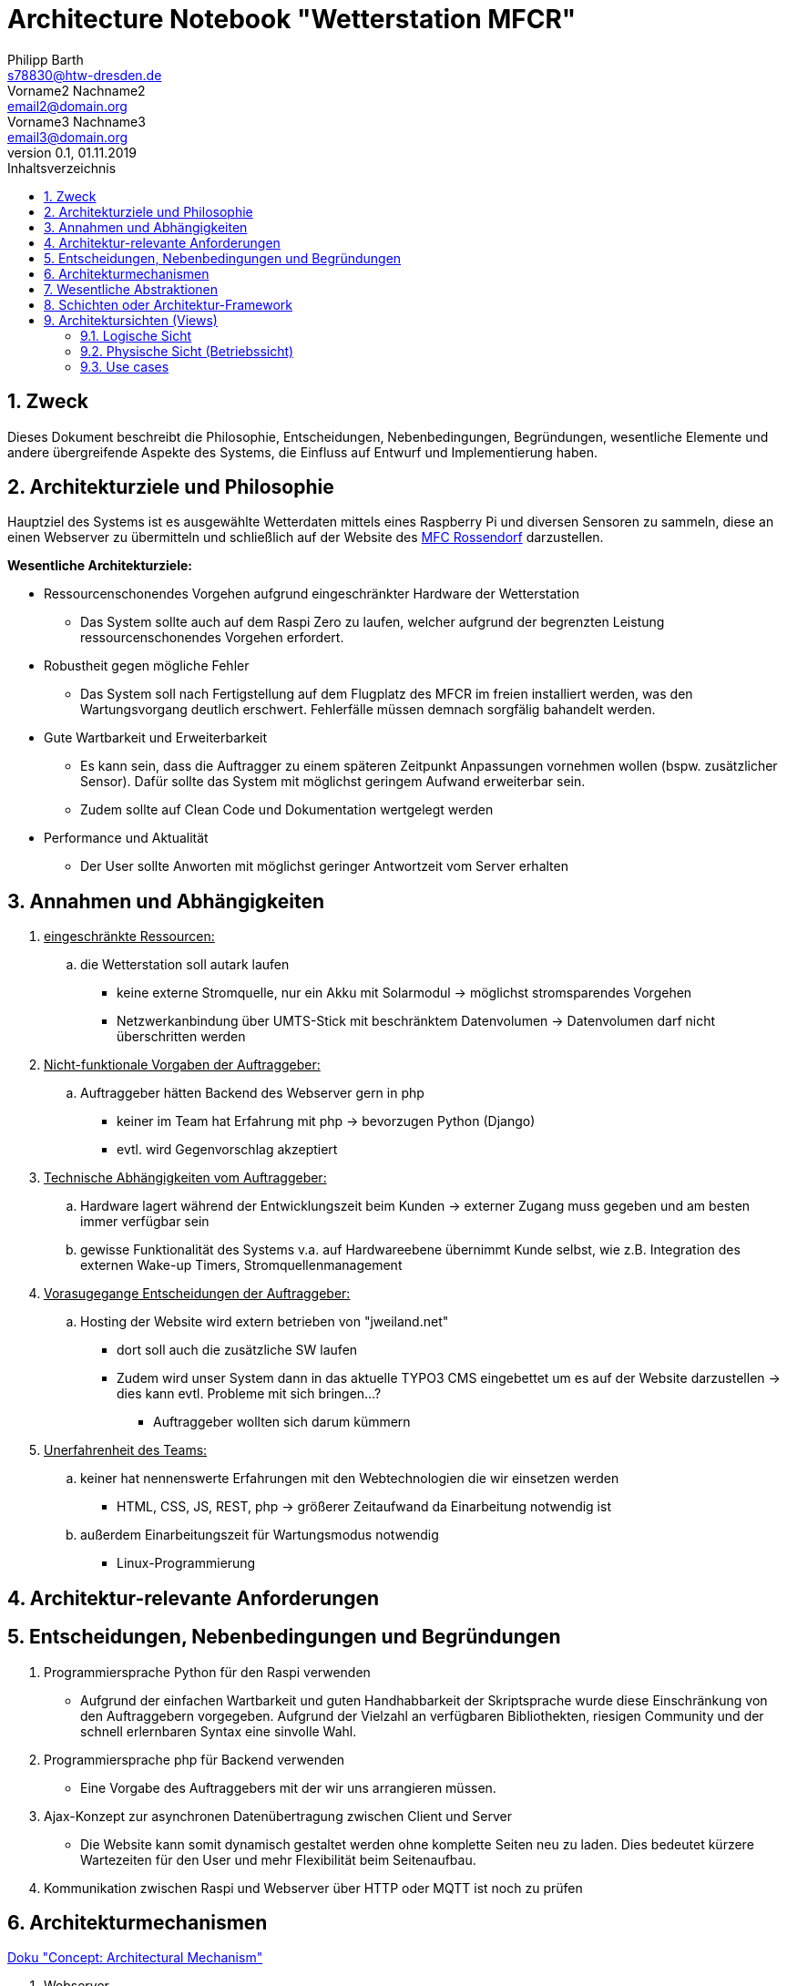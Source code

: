 = Architecture Notebook "Wetterstation MFCR"
Philipp Barth <s78830@htw-dresden.de>; Vorname2 Nachname2 <email2@domain.org>; Vorname3 Nachname3 <email3@domain.org>
0.1, 01.11.2019 
:toc: 
:toc-title: Inhaltsverzeichnis
:sectnums:
// Platzhalter für weitere Dokumenten-Attribute 


== Zweck
Dieses Dokument beschreibt die Philosophie, Entscheidungen, Nebenbedingungen, Begründungen, wesentliche Elemente und andere übergreifende Aspekte des Systems, die Einfluss auf Entwurf und Implementierung haben.

//Hinweise: Bearbeiten Sie immer die Abschnitte 2-6 dieser Vorlage. Nachfolgende Abschnitte sind empfohlen, aber optional und sollten je nach Umfang der künftigen Wartungsarbeiten, Fähigkeiten des Entwicklungsteams und Bedeutung anderer architektureller Belange. 

//Anmerkung: Die Architektur legt wesentliche EINSCHRÄNKUNGEN für den Systementwurf fest und ist ein Schlüssel für die Erfüllung nicht-funktionaler Eigenschaften!

== Architekturziele und Philosophie
Hauptziel des Systems ist es ausgewählte Wetterdaten mittels eines Raspberry Pi und diversen Sensoren zu sammeln, diese an einen Webserver zu übermitteln und schließlich auf der Website des http://www.mfc-rossendorf.de[MFC Rossendorf] darzustellen.

**Wesentliche Architekturziele:**
*****
* Ressourcenschonendes Vorgehen aufgrund eingeschränkter Hardware der Wetterstation
** Das System sollte auch auf dem Raspi Zero zu laufen, welcher aufgrund der begrenzten Leistung ressourcenschonendes Vorgehen erfordert.
* Robustheit gegen mögliche Fehler
** Das System soll nach Fertigstellung auf dem Flugplatz des MFCR im freien installiert werden, was den Wartungsvorgang deutlich erschwert. Fehlerfälle müssen demnach sorgfälig bahandelt werden.
* Gute Wartbarkeit und Erweiterbarkeit
** Es kann sein, dass die Auftragger zu einem späteren Zeitpunkt Anpassungen vornehmen wollen (bspw. zusätzlicher Sensor). Dafür sollte das System mit möglichst geringem Aufwand erweiterbar sein.
** Zudem sollte auf Clean Code und Dokumentation wertgelegt werden
* Performance und Aktualität
** Der User sollte Anworten mit möglichst geringer Antwortzeit vom Server erhalten 
*****

//Hinweise: Beschreiben Sie die Philosophie der Architektur, d.h. den zentralen Ansatz für ihre Architektur. Identifizieren Sie alle Aspekte, die die Philosophie beeinflussen, z.B. komplexe Auslieferung Aspekte, Anpassung von Altsystemen oder besondere Geschwindigkeitsanforderungen. Muss es besonders robust sein, um eine langfristige Wartung und Pflege zu ermöglichen?

//Formulieren Sie eine Reihe von Zielen, die die Architektur in ihrer Struktur un ihrem Verhalten erfüllen muss. Identifizieren Sie kritische Fragen, die von der Architektur adressiert werden müssen, z.B. besondere Hardware-Abhängigkeiten, die vom Rest des Systems isoliert werden sollten oder Sicherstellung der Funktionsfähigkeit unter besonderen Bedingungen (z.B. Offline-Nutzung).


== Annahmen und Abhängigkeiten
. +++<u>eingeschränkte Ressourcen:</u>+++
.. die Wetterstation soll autark laufen
* keine externe Stromquelle, nur ein Akku mit Solarmodul -> möglichst stromsparendes Vorgehen
* Netzwerkanbindung über UMTS-Stick mit beschränktem Datenvolumen -> Datenvolumen darf nicht überschritten werden

. +++<u>Nicht-funktionale Vorgaben der Auftraggeber:</u>+++
.. Auftraggeber hätten Backend des Webserver gern in php
** keiner im Team hat Erfahrung mit php -> bevorzugen Python (Django)
** evtl. wird Gegenvorschlag akzeptiert 

. +++<u>Technische Abhängigkeiten vom Auftraggeber:</u>+++
.. Hardware lagert während der Entwicklungszeit beim Kunden -> externer Zugang muss gegeben und am besten immer verfügbar sein
.. gewisse Funktionalität des Systems v.a. auf Hardwareebene übernimmt Kunde selbst, wie z.B. Integration des externen Wake-up Timers, Stromquellenmanagement

. +++<u>Vorasugegange Entscheidungen der Auftraggeber:</u>+++
.. Hosting der Website wird extern betrieben von "jweiland.net"
* dort soll auch die zusätzliche SW laufen
* Zudem wird unser System dann in das aktuelle TYPO3 CMS eingebettet um es auf der Website darzustellen -> dies kann evtl. Probleme mit sich bringen...?
** Auftraggeber wollten sich darum kümmern

. +++<u>Unerfahrenheit des Teams:</u>+++
.. keiner hat nennenswerte Erfahrungen mit den Webtechnologien die wir einsetzen werden
* HTML, CSS, JS, REST, php -> größerer Zeitaufwand da Einarbeitung notwendig ist
.. außerdem Einarbeitungszeit für Wartungsmodus notwendig
* Linux-Programmierung

//[List the assumptions and dependencies that drive architectural decisions. This could include sensitive or critical areas, dependencies on legacy interfaces, the skill and experience of the team, the availability of important resources, and so forth]

== Architektur-relevante Anforderungen
//Fügen Sie eine Referenz / Link zu den Anforderungen ein, die implementiert werden müssen, um die Architektur zu erzeugen.


== Entscheidungen, Nebenbedingungen und Begründungen 
//[List the decisions that have been made regarding architectural approaches and the constraints being placed on the way that the developers build the system. These will serve as guidelines for defining architecturally significant parts of the system. Justify each decision or constraint so that developers understand the importance of building the system according to the context created by those decisions and constraints. This may include a list of DOs and DON’Ts to guide the developers in building the system.] 

. Programmiersprache Python für den Raspi verwenden
** Aufgrund der einfachen Wartbarkeit und guten Handhabbarkeit der Skriptsprache wurde diese Einschränkung von den Auftraggebern vorgegeben. Aufgrund der Vielzahl an verfügbaren Bibliothekten, riesigen Community und der schnell erlernbaren Syntax eine sinvolle Wahl. 
. Programmiersprache php für Backend verwenden
** Eine Vorgabe des Auftraggebers mit der wir uns arrangieren müssen.
. Ajax-Konzept zur asynchronen Datenübertragung zwischen Client und Server
** Die Website kann somit dynamisch gestaltet werden ohne komplette Seiten neu zu laden. Dies bedeutet kürzere Wartezeiten für den User und mehr Flexibilität beim Seitenaufbau.
. Kommunikation zwischen Raspi und Webserver über HTTP oder MQTT ist noch zu prüfen

== Architekturmechanismen
https://www2.htw-dresden.de/~anke/openup/core.tech.common.extend_supp/guidances/concepts/arch_mechanism_2932DFB6.html[Doku "Concept: Architectural Mechanism"]
//[List the architectural mechanisms and describe the current state of each one. Initially, each mechanism may be only name and a brief description. They will evolve until the mechanism is a collaboration or pattern that can be directly applied to some aspect of the design.]

//Beispiele: relationales DBMS, Messaging-Dienste, Transaktionsserver, Webserver, Publish-Subscribe Mechanismus

//Beschreiben Sie den Zweck, Eigenschaften und Funktion der Architekturmechanismen.

. Webserver
** hierhin werden die Sensordaten übermittelt und anschließend in einer DB gespeichert
. REST-Schnittstelle
** für CRUD-Operationen

. Ajax
* Kommunikation zwischen Client und Server zur dynamischen Erstellung der Website

. relationales DBMS
** in einer mySQL-DB werden die Sensordaten vom Webserver gespeichert und abgerufen


== Wesentliche Abstraktionen
//[List and briefly describe the key abstractions of the system. This should be a relatively short list of the critical concepts that define the system. The key abstractions will usually translate to the initial analysis classes and important patterns.]

== Schichten oder Architektur-Framework
//[Describe the architectural pattern that you will use or how the architecture will be consistent and uniform. This could be a simple reference to an existing or well-known architectural pattern, such as the Layer framework, a reference to a high-level model of the framework, or a description of how the major system components should be put together.]
* Client-Server Model:
** User als Client der über Browser mit dem Webserver kommuniziert (request and response via http)
* MVC-Pattern:
** Model = Speicherung der Entitäten in der DB (mySQL-DB)
** View = Darstellung der Daten im Webbrowser des User (HTML, CSS, JS)
** Controller = Implementierung der Logik der Anwendung. Er empfängt die Requests des Clients, verarbeitet diese und antwortet dem Client. (Webserver mit php)

* Kommunikation zwischen Raspi und Webserver
** noch zu klären -> evtl. Publisher/Subscriber oder HTTP
////
Das System lässt sich aus Software-Sicht demnach in drei Teilbereiche kapseln:
**Datensammlung auf dem Raspi**:
****
Hierbei ist zu beachten, dass dieser im Betrieb autark, ohne Infrastruktur läuft und vorraussichlicht in einer Baumkrone befestigt wird. Eine Internetanbindung ist durch ein UMTS-Stick mit 2 GB Datenvolumen gegeben und die Stromversorgung erfolgt über ein Solarmodul.
****
* Wartungsmodus des Raspi muss von außen abrufbar sein um eine aufwendige Wartung per Hand (jemand muss auf den Baum klettern) zu vermeiden
** das System muss demnach stabil laufen und eine möglichst breite Fehlerbehandlung mitbringen
* Das Datenvolumen von 2 GB darf nicht überschritten werden
* Umsetzung sollte in Python erfolgen für bessere Wartbarkeit

**Webserver**
****
Der Webserver erhält zyklisch die Daten vom Raspi, speichert diese in eine Datenbank (mySQL). Zudem kommuniziert er mit dem Client über eine REST-Schnittstelle.
**** 


**Web-Frontend**
****
Datendarstellung und Anzeige auf der Website des http://www.mfc-rossendorf.de[MFC Rossendorf] 
****
//// 

== Architektursichten (Views)
//[Describe the architectural views that you will use to describe the software architecture. This illustrates the different perspectives that you will make available to review and to document architectural decisions.]

Folgende Sichten werden empfohlen:

=== Logische Sicht
//Beschreibt die Struktur und das Verhalten Systemteilen, die hohen Einfluss auf die Architektur haben. Dies kann die Paketstruktur, kritische Schnittstellen, wichtige Klassen und Subsysteme sowie die Beziehungen zwischen diesen Elementen enthalten. Zudem sollten die physische und logische Sicht persistenter Daten beschrieben werden, wenn es diesen Aspekt im System gibt. Dies ist ein hier dokumentierter Teilaspekt des Entwurfs.


=== Physische Sicht (Betriebssicht)
//Beschreibt die physischen Knoten (Rechner) des Systems, der Prozesse, Threads und Komponenten, die in diesen Knoten ausgeführt werden. Diese Sicht wird nicht benötigt, wenn das System in einem einzelnen Prozess oder Thread ausgeführt wird.

=== Use cases
//Eine Liste oder ein Diagramm der Use Cases, die architektur-relevante Anforderungne enthalten.
